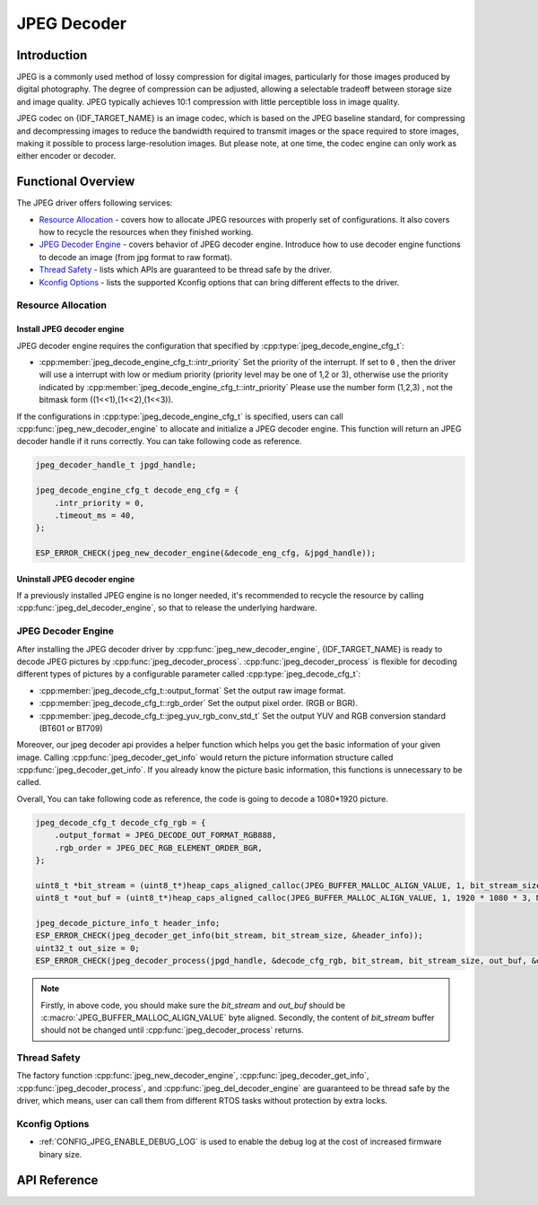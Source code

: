 JPEG Decoder
============

Introduction
------------

JPEG is a commonly used method of lossy compression for digital images, particularly for those images produced by digital photography. The degree of compression can be adjusted, allowing a selectable tradeoff between storage size and image quality. JPEG typically achieves 10:1 compression with little perceptible loss in image quality.

JPEG codec on {IDF_TARGET_NAME} is an image codec, which is based on the JPEG baseline standard, for compressing and decompressing images to reduce the bandwidth required to transmit images or the space required to store images, making it possible to process large-resolution images. But please note, at one time, the codec engine can only work as either encoder or decoder.

Functional Overview
-------------------

The JPEG driver offers following services:

-  `Resource Allocation <#resource-allocation>`__ - covers how to allocate JPEG resources with properly set of configurations. It also covers how to recycle the resources when they finished working.
-  `JPEG Decoder Engine <#jpeg_decoder_engine>`__ - covers behavior of JPEG decoder engine. Introduce how to use decoder engine functions to decode an image (from jpg format to raw format).
-  `Thread Safety <#thread-safety>`__ - lists which APIs are guaranteed to be thread safe by the driver.
-  `Kconfig Options <#kconfig-options>`__ - lists the supported Kconfig options that can bring different effects to the driver.

Resource Allocation
^^^^^^^^^^^^^^^^^^^

Install JPEG decoder engine
~~~~~~~~~~~~~~~~~~~~~~~~~~~

JPEG decoder engine requires the configuration that specified by :cpp:type:`jpeg_decode_engine_cfg_t`:

- :cpp:member:`jpeg_decode_engine_cfg_t::intr_priority` Set the priority of the interrupt. If set to ``0`` , then the driver will use a interrupt with low or medium priority (priority level may be one of 1,2 or 3), otherwise use the priority indicated by :cpp:member:`jpeg_decode_engine_cfg_t::intr_priority` Please use the number form (1,2,3) , not the bitmask form ((1<<1),(1<<2),(1<<3)).

If the configurations in :cpp:type:`jpeg_decode_engine_cfg_t` is specified, users can call :cpp:func:`jpeg_new_decoder_engine` to allocate and initialize a JPEG decoder engine. This function will return an JPEG decoder handle if it runs correctly. You can take following code as reference.

.. code:: c

    jpeg_decoder_handle_t jpgd_handle;

    jpeg_decode_engine_cfg_t decode_eng_cfg = {
        .intr_priority = 0,
        .timeout_ms = 40,
    };

    ESP_ERROR_CHECK(jpeg_new_decoder_engine(&decode_eng_cfg, &jpgd_handle));


Uninstall JPEG decoder engine
~~~~~~~~~~~~~~~~~~~~~~~~~~~~~

If a previously installed JPEG engine is no longer needed, it's recommended to recycle the resource by calling :cpp:func:`jpeg_del_decoder_engine`, so that to release the underlying hardware.

JPEG Decoder Engine
^^^^^^^^^^^^^^^^^^^

After installing the JPEG decoder driver by :cpp:func:`jpeg_new_decoder_engine`, {IDF_TARGET_NAME} is ready to decode JPEG pictures by :cpp:func:`jpeg_decoder_process`. :cpp:func:`jpeg_decoder_process` is flexible for decoding different types of pictures by a configurable parameter called :cpp:type:`jpeg_decode_cfg_t`:

- :cpp:member:`jpeg_decode_cfg_t::output_format` Set the output raw image format.
- :cpp:member:`jpeg_decode_cfg_t::rgb_order` Set the output pixel order. (RGB or BGR).
- :cpp:member:`jpeg_decode_cfg_t::jpeg_yuv_rgb_conv_std_t` Set the output YUV and RGB conversion standard (BT601 or BT709)

Moreover, our jpeg decoder api provides a helper function which helps you get the basic information of your given image. Calling :cpp:func:`jpeg_decoder_get_info` would return the picture information structure called :cpp:func:`jpeg_decoder_get_info`. If you already know the picture basic information, this functions is unnecessary to be called.

Overall, You can take following code as reference, the code is going to decode a 1080*1920 picture.

.. code:: c

    jpeg_decode_cfg_t decode_cfg_rgb = {
        .output_format = JPEG_DECODE_OUT_FORMAT_RGB888,
        .rgb_order = JPEG_DEC_RGB_ELEMENT_ORDER_BGR,
    };

    uint8_t *bit_stream = (uint8_t*)heap_caps_aligned_calloc(JPEG_BUFFER_MALLOC_ALIGN_VALUE, 1, bit_stream_size, MALLOC_CAP_SPIRAM);
    uint8_t *out_buf = (uint8_t*)heap_caps_aligned_calloc(JPEG_BUFFER_MALLOC_ALIGN_VALUE, 1, 1920 * 1080 * 3, MALLOC_CAP_SPIRAM); // Sufficient space for output images.

    jpeg_decode_picture_info_t header_info;
    ESP_ERROR_CHECK(jpeg_decoder_get_info(bit_stream, bit_stream_size, &header_info));
    uint32_t out_size = 0;
    ESP_ERROR_CHECK(jpeg_decoder_process(jpgd_handle, &decode_cfg_rgb, bit_stream, bit_stream_size, out_buf, &out_size));

.. note::

    Firstly, in above code, you should make sure the `bit_stream` and `out_buf` should be :c:macro:`JPEG_BUFFER_MALLOC_ALIGN_VALUE` byte aligned.
    Secondly, the content of `bit_stream` buffer should not be changed until :cpp:func:`jpeg_decoder_process` returns.

Thread Safety
^^^^^^^^^^^^^

The factory function :cpp:func:`jpeg_new_decoder_engine`, :cpp:func:`jpeg_decoder_get_info`, :cpp:func:`jpeg_decoder_process`, and :cpp:func:`jpeg_del_decoder_engine` are guaranteed to be thread safe by the driver, which means, user can call them from different RTOS tasks without protection by extra locks.

Kconfig Options
^^^^^^^^^^^^^^^

- :ref:`CONFIG_JPEG_ENABLE_DEBUG_LOG` is used to enable the debug log at the cost of increased firmware binary size.

API Reference
-------------

.. only:: SOC_JPEG_DECODE_SUPPORTED

    .. include-build-file:: inc/jpeg_decode.inc

.. include-build-file:: inc/components/esp_driver_jpeg/include/driver/jpeg_types.inc
.. include-build-file:: inc/components/hal/include/hal/jpeg_types.inc
